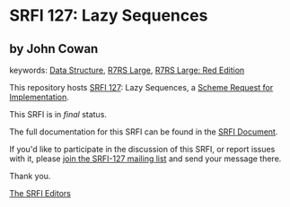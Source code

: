 * SRFI 127: Lazy Sequences

** by John Cowan



keywords: [[https://srfi.schemers.org/?keywords=data-structure][Data Structure]], [[https://srfi.schemers.org/?keywords=r7rs-large][R7RS Large]], [[https://srfi.schemers.org/?keywords=r7rs-large-red][R7RS Large: Red Edition]]

This repository hosts [[https://srfi.schemers.org/srfi-127/][SRFI 127]]: Lazy Sequences, a [[https://srfi.schemers.org/][Scheme Request for Implementation]].

This SRFI is in /final/ status.

The full documentation for this SRFI can be found in the [[https://srfi.schemers.org/srfi-127/srfi-127.html][SRFI Document]].

If you'd like to participate in the discussion of this SRFI, or report issues with it, please [[https://srfi.schemers.org/srfi-127/][join the SRFI-127 mailing list]] and send your message there.

Thank you.


[[mailto:srfi-editors@srfi.schemers.org][The SRFI Editors]]
